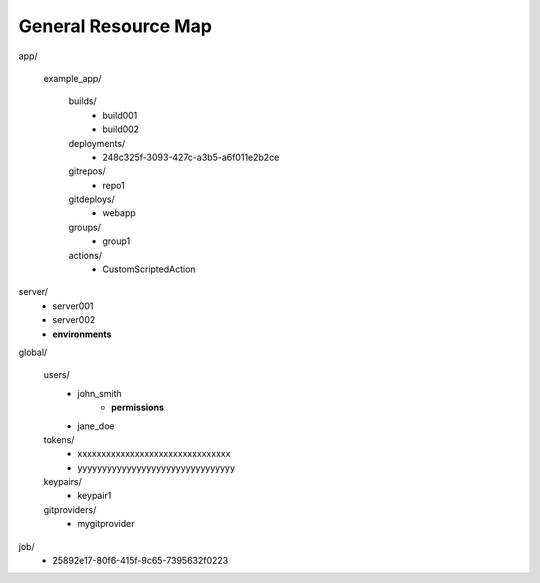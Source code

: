 ====================
General Resource Map
====================


app/

         example_app/

                builds/
                        - build001
                        - build002

                deployments/
                        - 248c325f-3093-427c-a3b5-a6f011e2b2ce

                gitrepos/
                        - repo1

                gitdeploys/
                        - webapp

                groups/
                        - group1

                actions/
                        - CustomScriptedAction

server/
        - server001
        - server002
        - **environments**

global/

        users/
                - john_smith
                    - **permissions**
                - jane_doe

        tokens/
                - xxxxxxxxxxxxxxxxxxxxxxxxxxxxxxxx
                - yyyyyyyyyyyyyyyyyyyyyyyyyyyyyyyy

        keypairs/
                - keypair1

        gitproviders/
                - mygitprovider

job/
        - 25892e17-80f6-415f-9c65-7395632f0223

